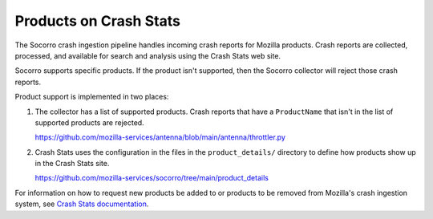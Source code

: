 .. _products-chapter:

=======================
Products on Crash Stats
=======================

The Socorro crash ingestion pipeline handles incoming crash reports for Mozilla
products. Crash reports are collected, processed, and available for search and
analysis using the Crash Stats web site.

Socorro supports specific products. If the product isn't supported, then the
Socorro collector will reject those crash reports.

Product support is implemented in two places:

1. The collector has a list of supported products. Crash reports that have a
   ``ProductName`` that isn't in the list of supported products are rejected.

   https://github.com/mozilla-services/antenna/blob/main/antenna/throttler.py

2. Crash Stats uses the configuration in the files in the ``product_details/``
   directory to define how products show up in the Crash Stats site.

   https://github.com/mozilla-services/socorro/tree/main/product_details

For information on how to request new products be added to or products to be
removed from Mozilla's crash ingestion system, see `Crash Stats documentation
<https://crash-stats.mozilla.org/documentation/>`__.
